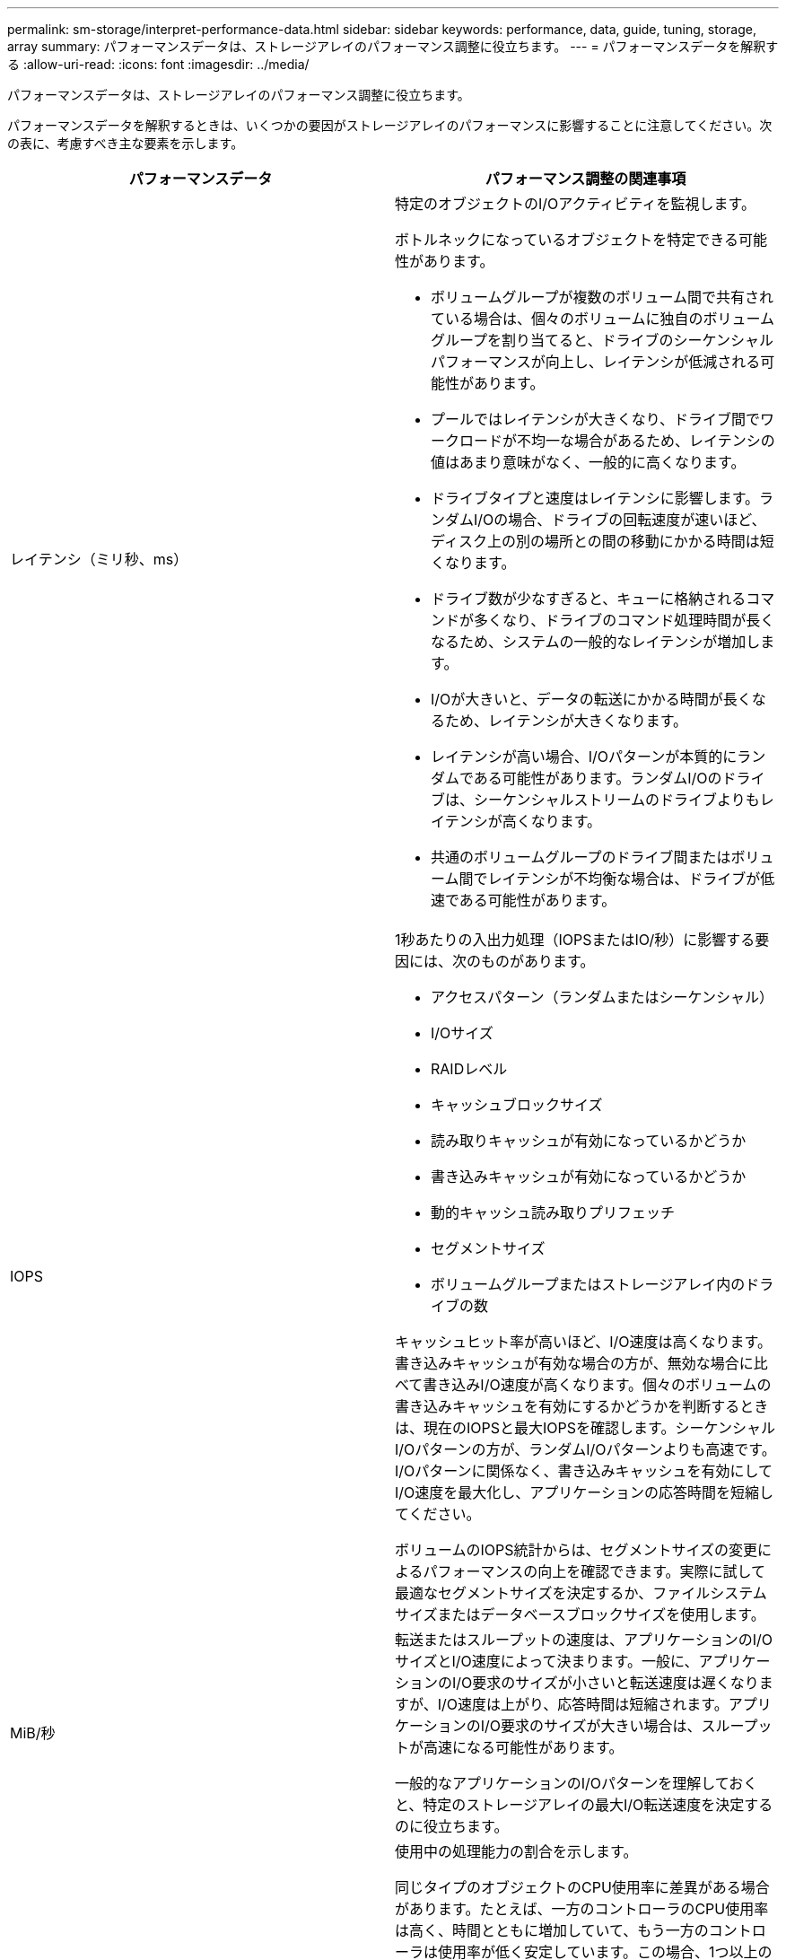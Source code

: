 ---
permalink: sm-storage/interpret-performance-data.html 
sidebar: sidebar 
keywords: performance, data, guide, tuning, storage, array 
summary: パフォーマンスデータは、ストレージアレイのパフォーマンス調整に役立ちます。 
---
= パフォーマンスデータを解釈する
:allow-uri-read: 
:icons: font
:imagesdir: ../media/


[role="lead"]
パフォーマンスデータは、ストレージアレイのパフォーマンス調整に役立ちます。

パフォーマンスデータを解釈するときは、いくつかの要因がストレージアレイのパフォーマンスに影響することに注意してください。次の表に、考慮すべき主な要素を示します。

[cols="2*"]
|===
| パフォーマンスデータ | パフォーマンス調整の関連事項 


 a| 
レイテンシ（ミリ秒、ms）
 a| 
特定のオブジェクトのI/Oアクティビティを監視します。

ボトルネックになっているオブジェクトを特定できる可能性があります。

* ボリュームグループが複数のボリューム間で共有されている場合は、個々のボリュームに独自のボリュームグループを割り当てると、ドライブのシーケンシャルパフォーマンスが向上し、レイテンシが低減される可能性があります。
* プールではレイテンシが大きくなり、ドライブ間でワークロードが不均一な場合があるため、レイテンシの値はあまり意味がなく、一般的に高くなります。
* ドライブタイプと速度はレイテンシに影響します。ランダムI/Oの場合、ドライブの回転速度が速いほど、ディスク上の別の場所との間の移動にかかる時間は短くなります。
* ドライブ数が少なすぎると、キューに格納されるコマンドが多くなり、ドライブのコマンド処理時間が長くなるため、システムの一般的なレイテンシが増加します。
* I/Oが大きいと、データの転送にかかる時間が長くなるため、レイテンシが大きくなります。
* レイテンシが高い場合、I/Oパターンが本質的にランダムである可能性があります。ランダムI/Oのドライブは、シーケンシャルストリームのドライブよりもレイテンシが高くなります。
* 共通のボリュームグループのドライブ間またはボリューム間でレイテンシが不均衡な場合は、ドライブが低速である可能性があります。




 a| 
IOPS
 a| 
1秒あたりの入出力処理（IOPSまたはIO/秒）に影響する要因には、次のものがあります。

* アクセスパターン（ランダムまたはシーケンシャル）
* I/Oサイズ
* RAIDレベル
* キャッシュブロックサイズ
* 読み取りキャッシュが有効になっているかどうか
* 書き込みキャッシュが有効になっているかどうか
* 動的キャッシュ読み取りプリフェッチ
* セグメントサイズ
* ボリュームグループまたはストレージアレイ内のドライブの数


キャッシュヒット率が高いほど、I/O速度は高くなります。書き込みキャッシュが有効な場合の方が、無効な場合に比べて書き込みI/O速度が高くなります。個々のボリュームの書き込みキャッシュを有効にするかどうかを判断するときは、現在のIOPSと最大IOPSを確認します。シーケンシャルI/Oパターンの方が、ランダムI/Oパターンよりも高速です。I/Oパターンに関係なく、書き込みキャッシュを有効にしてI/O速度を最大化し、アプリケーションの応答時間を短縮してください。

ボリュームのIOPS統計からは、セグメントサイズの変更によるパフォーマンスの向上を確認できます。実際に試して最適なセグメントサイズを決定するか、ファイルシステムサイズまたはデータベースブロックサイズを使用します。



 a| 
MiB/秒
 a| 
転送またはスループットの速度は、アプリケーションのI/OサイズとI/O速度によって決まります。一般に、アプリケーションのI/O要求のサイズが小さいと転送速度は遅くなりますが、I/O速度は上がり、応答時間は短縮されます。アプリケーションのI/O要求のサイズが大きい場合は、スループットが高速になる可能性があります。

一般的なアプリケーションのI/Oパターンを理解しておくと、特定のストレージアレイの最大I/O転送速度を決定するのに役立ちます。



 a| 
CPU
 a| 
使用中の処理能力の割合を示します。

同じタイプのオブジェクトのCPU使用率に差異がある場合があります。たとえば、一方のコントローラのCPU使用率は高く、時間とともに増加していて、もう一方のコントローラは使用率が低く安定しています。この場合、1つ以上のボリュームのコントローラ所有権を、CPU使用率の低いコントローラに変更できます。

ストレージアレイ間でCPUを監視する必要がある場合があります。CPU使用率が時間とともに増加し続け、アプリケーションのパフォーマンスが低下する場合は、ストレージアレイの追加が必要になることがあります。ストレージアレイを追加することで、許容されるパフォーマンスレベルで引き続きアプリケーションのニーズを満たすことができます。



 a| 
ヘッドルーム
 a| 
ヘッドルームとは、コントローラ、コントローラホストチャネル、およびコントローラのドライブチャネルの残りのパフォーマンス容量を指します。この値は割合で表され、これらのオブジェクトで実現可能な最大パフォーマンスと現在のパフォーマンスレベルとのギャップを表しています。

* コントローラの場合、ヘッドルームは最大限可能なIOPSの割合です。
* チャネルの場合、ヘッドルームは最大スループット（MiB/秒）の割合です計算には、読み取りスループット、書き込みスループット、双方向スループットが含まれています。


|===